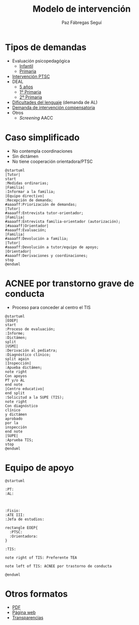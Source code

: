 # PARA ORG-REVEAL
#+REVEAL_HLEVEL: 1
#+REVEAL_SLIDE_FOOTER:
#+REVEAL_SLIDE_HEADER:
#+REVEAL_PLUGINS: (highlight notes)
#+REVEAL_ROOT: /home/alvaro/apuntes-clase/common/reveal.js
#+OPTIONS: reveal_single_file:t
#+REVEAL_INIT_SCRIPT: width: '100%'
# Available transitions are: default|cube|page|concave|zoom|linear|fade|none
#+REVEAL_TRANS: linear
# beige black blood league moon night serif simple sky solarized white
#+REVEAL_THEME: sky
#+language: es

#+REVEAL_HLEVEL: 0
#+TITLE: Modelo de intervención


#+OPTIONS: html-postamble:nil


# IMAGENES AUTOENLAZADAS EN HTML
#+begin_export html
<style>
  p.date { 
     display: none; 
  }
</style>

<script>
window.addEventListener("load",()=>{
  let images = document.getElementsByTagName('img'); 
  console.log(`Autoenlazando ${images.length} imágenes...`);

  for( let i of images){
    i.style.cursor = "pointer";
    i.onclick = ()=> window.open( i.src ); 
  }
});

</script>
#+end_export

#+AUTHOR: Paz Fábregas Seguí
#+EMAIL: paz.fabregas@educa.madrid.org

* Tipos de demandas
- Evaluación psicopedagógica
  - [[file:PROTOCOLO%20DEMANDA%20INFANTIL%20EOEP%2017-18%20(1).docx][Infantil]]
  - [[file:PROTOCOLO%20DEMANDA%20EOEP%20PRIMARIA%2017-18%20(1).doc][Primaria]]
- [[file:SOLICITUD_DE_INTERVENCION_SOCIOFAMILIAR_AL_EOEP2013.doc][Intervención PTSC]]
- DEAL
  - [[file:CUESTIONARIO%20DETECCI%C3%93N%20DEAL%20TUTOR%20NIVEL%205%20A%C3%91OS.doc][5 años]]
  - [[file:CUESTIONARIO%20DEAL%20TUTOR%206%20%20A%C3%91OS.doc][1º Primaria]]
  - [[file:CUESTIONARIO%20DEAL%20TUTOR%207%20%20A%C3%91OS.doc][2º Primaria]]
- [[file:Hoja%20de%20demanda%20de%20intervenci%C3%B3n%20AL.docx][Dificultades del lenguaje]] (demanda de AL)
- [[file:Hoja%20de%20demanda%20compensatoria.doc][Demanda de intervención compensatoria]]
- Otros
  - /Screening/ AACC

* Caso simplificado
- No contempla coordinaciones
- Sin dictámen
- No tiene cooperación orientadora/PTSC
#+reveal: split

#+BEGIN_SRC plantuml :file plantuml.png
@startuml
|Tutor|
start
:Medidas ordinarias;
|Familia|
:Informar a la familia;
|Equipo directivo|
:Recepción de demanda;
#aaaaff:Priorización de demandas;
|Tutor|
#aaaaff:Entrevista tutor-orientador;
|Familia|
#aaaaff:Entrevista familia-orientador (autorización);
|#aaaaff|Orientador|
#aaaaff:Evaluación;
|Familia|
#aaaaff:Devolución a familia;
|Tutor|
#aaaaff:Devolución a tutor/equipo de apoyo;
|Orientador|
#aaaaff:Derivaciones y coordinaciones;
stop
@enduml
#+END_SRC

#+RESULTS:
[[file:plantuml.png]]


* ACNEE por transtorno grave de conducta
- Proceso para conceder al centro el TIS
#+reveal: split

#+BEGIN_SRC plantuml :file acnee-grave-conducta.png
@startuml
|EOEP|
start
:Proceso de evaluación;
:Informe;
:Dictámen;
split
|USMI|
:Derivación al pediatra;
:Diagnóstico clínico;
split again
|Inspección|
:Apueba dictámen;
note right
Con apoyos
PT y/o AL
end note
|Centro educativo|
end split
:Solicitud a la SUPE (TIS);
note right
Con diagnóstico 
clínico 
y dictámen 
aprobado
por la 
inspección
end note
|SUPE|
:Aprueba TIS;
stop
@enduml
#+END_SRC

#+RESULTS:
[[file:acnee-grave-conducta.png]]

* Equipo de apoyo

#+BEGIN_SRC plantuml :file equipo-apoyo.png
@startuml

:PT: 
:AL: 



:Fisio:
:ATE III:
:Jefa de estudios:

rectangle EOEP{
  :PTSC: 
  :Orientadora: 
}

:TIS:

note right of TIS: Preferente TEA

note left of TIS: ACNEE por trastorno de conducta

@enduml
#+END_SRC

#+RESULTS:
[[file:equipo-apoyo.png]]

* Otros formatos
- [[./charla-tis.pdf][PDF]]
- [[./charla-tis.wp.html][Página web]] 
- [[./charla-tis.reveal.html][Transparencias]]


[[file:qr.png]]


